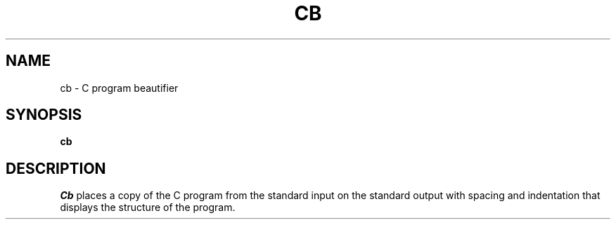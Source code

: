 .TH CB 1 "18 January 1983"
.SH NAME
cb \- C program beautifier
.SH SYNOPSIS
.B cb
.SH DESCRIPTION
.I Cb
places a copy of the C program from the standard input
on the standard output with spacing and indentation
that displays the structure of the program.
